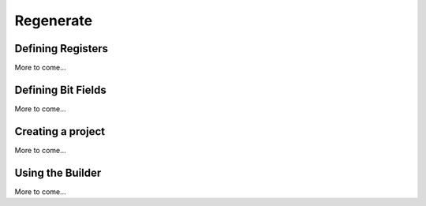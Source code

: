 Regenerate
==========

Defining Registers
------------------

More to come...

Defining Bit Fields
-------------------

More to come...

Creating a project
------------------

More to come...

Using the Builder
-----------------

More to come...
